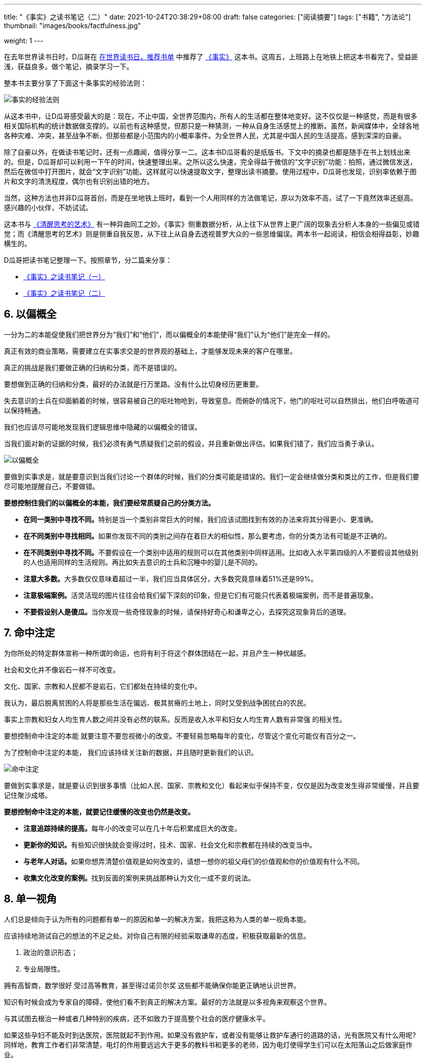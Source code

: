 ---
title: "《事实》之读书笔记（二）"
date: 2021-10-24T20:38:29+08:00
draft: false
categories: ["阅读摘要"]
tags: ["书籍", "方法论"]
thumbnail: "images/books/factfulness.jpg"

weight: 1
---


在去年世界读书日时，D瓜哥在 https://www.diguage.com/post/books-on-book-day/[在世界读书日，推荐书单^] 中推荐了 https://book.douban.com/subject/33385402/[《事实》^] 这本书。这周五，上班路上在地铁上把这本书看完了。受益匪浅，获益良多。做个笔记，摘录学习一下。

整本书主要分享了下面这十条事实的经验法则：

image::/images/books/factfulness-0.jpeg[{image_attr},alt="事实的经验法则"]

从这本书中，让D瓜哥感受最大的是：现在，不止中国，全世界范围内，所有人的生活都在整体地变好。这不仅仅是一种感觉，而是有很多相关国际机构的统计数据做支撑的。以前也有这种感觉，但那只是一种猜测，一种从自身生活感觉上的推断。虽然，新闻媒体中，全球各地各种灾难、冲突，甚至战争不断，但那些都是小范围内的小概率事件。为全世界人民，尤其是中国人民的生活提高，感到深深的自豪。

除了自豪以外，在做读书笔记时，还有一点趣闻，值得分享一二。这本书D瓜哥看的是纸版书。下文中的摘录也都是随手在书上划线出来的。但是，D瓜哥却可以利用一下午的时间，快速整理出来。之所以这么快速，完全得益于微信的“文字识别”功能：拍照，通过微信发送，然后在微信中打开图片，就会“文字识别”功能。这样就可以快速提取文字，整理出读书摘要。使用过程中，D瓜哥也发现，识别率依赖于图片和文字的清洗程度，偶尔也有识别出错的地方。

当然，这种方法也并非D瓜哥首创，而是在坐地铁上班时，看到一个人用同样的方法做笔记，原以为效率不高，试了一下竟然效率还挺高。感兴趣的小伙伴，不妨试试。

这本书与 https://www.diguage.com/post/the-art-of-thinking-clearly-1/[《清醒思考的艺术》^] 有一种异曲同工之妙。《事实》侧重数据分析，从上往下从世界上更广阔的现象去分析人本身的一些偏见或错觉；而《清醒思考的艺术》则是侧重自我反思，从下往上从自身去透视普罗大众的一些思维偏误。两本书一起阅读，相信会相得益彰，妙趣横生的。

D瓜哥把读书笔记整理一下。按照章节，分二篇来分享：

* https://www.diguage.com/post/factfulness-1/[《事实》之读书笔记（一）^]
* https://www.diguage.com/post/factfulness-2/[《事实》之读书笔记（二）^]

// :sectnums:

== 6. 以偏概全

一分为二的本能促使我们把世界分为“我们”和“他们”，而以偏概全的本能使得“我们”认为“他们”是完全一样的。

真正有效的商业策略，需要建立在实事求交是的世界观的基础上，才能够发现未来的客户在哪里。

真正的挑战是我们要做正确的归纳和分类，而不是错误的。

要想做到正确的归纳和分类，最好的办法就是行万里路。没有什么比切身经历更重要。

失去意识的士兵在仰面躺着的时候，很容易被自己的呕吐物呛到，导致窒息。而俯卧的情况下，他门的呕吐可以自然排出，他们白呼吸道可以保持畅通。

我们也应该尽可能地发现我们逻辑思维中隐藏的以偏概全的错误。 

当我们面对新的证据的时候，我们必须有勇气质疑我们之前的假设，并且重新做出评估。如果我们错了，我们应当勇于承认。

image::/images/books/factfulness-6.jpeg[{image_attr},alt="以偏概全"]

要做到实事求是，就是要意识到当我们讨论一个群体的时候，我们的分类可能是错误的。我们一定会继续做分类和类比的工作，但是我们要尽可能地提醒自己，不要做错。

*要想控制住我们的以偏概全的本能，我们要经常质疑自己的分类方法。*

* **在同一类别中寻找不同。**特别是当一个类别非常巨大的时候，我们应该试图找到有效的办法来将其分得更小、更准确。
* **在不同类别中寻找相同。**如果你发现不同的类别之间存在着巨大的相似性，那么要考虑，你的分类方法有可能是不正确的。
* **在不同类别中寻找不同。**不要假设在一个类别中适用的规则可以在其他类别中同样适用。比如收入水平第四级的人不要假设其他级别的人也适用同样的生活规则。再比如失去意识的士兵和沉睡中的婴儿是不同的。
* **注意大多数。**大多数仅仅意味着超过一半，我们应当具体区分，大多数究竟意味着51%还是99%。
* **注意极端案例。**活灵活现的图片往往会给我们留下深刻的印象，但是它们有可能只代表着极端案例，而不是普遍现象。
* **不要假设别人是傻瓜。**当你发现一些奇怪现象的时候，请保持好奇心和谦卑之心，去探究这现象背后的道理。



== 7. 命中注定

为你所处的特定群体宣称一种所谓的命运，也将有利于将这个群体团结在一起，并且产生一种优越感。

社会和文化并不像岩石一样不可改变。

文化、国家、宗教和人民都不是岩石，它们都处在持续的变化中。

我认为，最后脱离贫困的人将是那些生活在偏远、极其贫瘠的土地上，同时又受到战争困扰白的农民。

事实上宗教和妇女人均生育人数之间并没有必然的联系。反而是收入水平和妇女人均生育人数有非常强 的相关性。

要想控制命中注定的本能 就要注意不要忽视微小的改变。不要轻易忽略每年的变化，尽管这个变化可能仅有百分之一。

为了控制命中注定的本能， 我们应该持续关注新的数据，并且随时更新我们的认识。

image::/images/books/factfulness-7.jpeg[{image_attr},alt="命中注定"]

要做到实事求是，就是要认识到很多事情（比如人民、国家、宗教和文化）看起来似乎保持不变，仅仅是因为改变发生得非常缓慢，并且要记住聚沙成塔。

*要想控制命中注定的本能，就要记住缓慢的改变也仍然是改变。*

* **注意追踪持续的提高。**每年小的改变可以在几十年后积累成巨大的改变。
* **更新你的知识。**有些知识很快就会变得过时，技术、国家、社会文化和宗教都在持续的改变当中。
* **与老年人对话。**如果你想弄清楚价值观是如何改变的，请想一想你的祖父母们的价值观和你的价值观有什么不同。
* **收集文化改变的案例。**找到反面的案例来挑战那种认为文化一成不变的说法。



== 8. 单一视角

人们总是倾向于认为所有的问题都有单一的原因和单一的解决方案，我把这称为人类的单一视角本能。

应该持续地测试自己的想法的不足之处。对你自己有限的经验采取谦卑的态度，积极获取最新的信息。

. 政治的意识形态；
. 专业局限性。

拥有高智商，数学很好 受过高等教育，甚至得过诺贝尔奖 这些都不能确保你能更正确地认识世界。

知识有时候会成为专家自的障碍，使他们看不到真正的解决方案。最好的方法就是以多视角来观察这个世界。

与其试图去根治一种或者几种特别的疾病，还不如致力于提高整个社会的医疗健康水平。

如果这些孕妇不能及时到达医院，医院就起不到作用。如果没有救护车，或者没有能够让救护车通行的道路的话，光有医院又有什么用呢?同样地，教育工作者们非常清楚，电灯的作用要远远大于更多的教科书和更多的老师，因为电灯使得学生们可以在太阳落山之后做家庭作业。

如果让我选择在哪里生活的话，我不会根据意识形态进行行选择， 而会基于这个国家究竟给它的人民带来了什么而做选择。

在大家讨论自由市场或是政府于预的话题的时候，答案不应该是绝对的是或者否，而应当具体问题具体分析。真正的答案不应该是非黑即白，而是应该在监管和自由之间取得一种平衡。

任何人如果想强调民主是经济增长和健康水平提高的必要条件的话，都无法在现实中找到足够的依据。与其把民主当作一种取得进步的手段，还不如把民主当作国家奋斗的目标。

没有任何一种单一的指标可以衡量一个国家的进步。现实永远是复杂的。

image::/images/books/factfulness-8.jpeg[{image_attr},alt="单一视角"]

要做到实事求是，就是要认识到单一视角会限制你的想象力。并且时刻牢记获取最佳解决问题的方法就是从多个不同的角度来观察问题，得到一个更全面的了解，从而制订切实可行的解决方案。

*要想控制单一视角的本能，必须有一个工具箱，而不仅仅是一把锤子。*

* **检查你的想法。**不要仅仅专注于那些能够证明你的想法的正确案例，而要多与那些持有不同意见的人讨论。发现自己想法的不足之处。
* **有限的经验。**不要认为你在自己的专业领域之外有什么真知灼见。对自己未知的领域要保持谦逊。同时也要注意到专家也有他们的局限性。
* **锤子和钉子。**当你会熟练地使用某一种工具的时候，你总会尽可能多地使用它。等你花了太多的时间专注于分析某一个问题的时候，有可能会夸大这个问题以及解决方案的重要性。请牢记，没有任何一个工具是万能的。如果你总是习惯于使用锤子的话，那么请多和那些习惯使用改锥、扳手和卷尺的人打交道。多听听来自不同领域的人的意见。
* **关注数字，但不仅仅关注数字。**没有数字，我们无法理解世界，但是仅有数字，我们仍然无法理解世界。请专注于发现数字背后的真实世界。
* **当心简单的想法和简单的解决方案。**人类历史上从来就不缺乏充满了乌托邦式的简单想法的空想家，而最终他们都带来了可怕的结果。我们应当认识到事物的复杂性，学会兼收并蓄以及妥协。我们应当在具体情况具体分析的基础上来解决问题。



== 9. 归咎他人

当坏事情发生的时候 人们总是试图找到一个清晰而简单的 理由去责怪其他人，这就是我们所说的归咎于人的本能。

归咎他人的本能使我们夸大了个人或某个团体的重要性。

当我们过分执着于指责他人的时候，我们就会迷失自己的重点，同时丧失了学习能力。

对世界上的维色大多数问题而言，看我们不能停止于找到替罪羊，而应该观察理解产生问题的整个系统。

我们经常会说“他们不可能像我们一样生活”，然而正确的说法则应该是“我们不能够像我们现在这样生活”。

两位无名英雄就是组织机构和科学技术。

这些充满了勇气和耐心的普通工作人员，创造了一个有效协作的人类社会，并成功地拯救了整个世界。

除非你愿意放弃所有文些东西，重新开始用手洗你的牛仔被和你的床单，否则你没有任何权利要求别人去这样生活，难道不是吗?

image::/images/books/factfulness-9.jpeg[{image_attr},alt="归咎他人"]

要做到实事求是，就是当人们开始找替罪羊的时候，你应该认识到这是错误的，并且能够记起，简单地归咎他人只会使你把握不住问题的真正要点，并且无法集中注意力防止类似事件再次发生。

*要想控制归咎他人的本能，你应该停止寻找替罪羊。*

* **寻找原因，而不是寻找坏人。**当坏事情发生的时候不要试图去责怪任何个人或群体。首先接受没有人刻意为之这个事实。然后努力去理解这一事情发生背后的系统性原因。
* **寻找系统，而不是寻找英雄。**当有人号称自己做了什么伟大的业绩的时候，问问自己，如果没有这个人，是否这件事情仍然可以发生？通常是整个系统的有效运行使得好的事情发生了。



== 10. 情急生乱

事情永远都没有那么紧急，而且事情永远不是非黑即白的选择。

与其囫囵吞枣似的学习，还不如细嚼慢咽。

情急生乱的本能使得我们在感知到危险的时候，就立即采取行动。

恐惧和情急生乱会使人们做出愚蠢的决定，并带来不可预知的后果。

夸大事实会削弱数据的可信度。

无论何时，当我们探讨未来的时候，我们必须拥有开放、清醒的头脑，也必须认识到未来的不确定性。

当你需要采取行动的时候，有时最好的方法就是提高数据的可信度和完善度。

夸大事实地宣扬气候问题在战争、冲突、贫困或者移民问题中的作用，只会使得人们错误地从其他重要的全球性问题上转移注意力，并拖延人们去解决其他重要问题。

当一件貌个以紧急的事情发生的时候，第一件应当做的事不是大喊“狼来了” 而是整理数据。

数据是绝对的关键因素。正因为数据是如此关键，我们就必须维护数据的可信性，以及这些数据 发布方的可信性。

我最担心的五大全球性问题包括:全球性传染病、金融崩溃、世界大战、气候变化以及极度贫穷。其实应该有第六个风险因素，那就是未知的风险。

必须控制好那些自高自大 有过侵犯别国历史的国家，防止他们再次做出侵犯行为。

贫穷导致战争，而战争加剧了贫穷。

消除贫困的竞赛，就像是一场漫长的马拉松，第一棒选手从 1800 年就已经开始比赛了。我们的下一代，有着独一无一的机会来结束这场比赛。他们需要接过接力棒，冲过终点，然后举起他们的双手庆祝胜利。

建议你忽略那些噪声 聚焦于最重要的全球性风险上面。

你需要控制自己情急生乱的本能。你也需要控制自己其他过分夸大的本能。你无需再为人们夸大其词描述出来的各种问题而担忧，而应当把注意力聚焦在真正的问题以及解决方案上。

image::/images/books/factfulness-10.jpeg[{image_attr},alt="情急生乱"]

要做到实事求是，就要认识到当你感觉必须做一个紧急的决定的时候，牢牢地记住，事实上绝大多数情况并不是真的紧急。

*要想控制情急生乱的本能，你需要做到循序渐进。*

* **深呼吸。**当你情急生乱的本能被唤醒的时候，你的其他本能也会被激活，而你大脑的分析能力则停止工作了。请给你自己一点时间和更多的信息。绝大多数情况下，你并不需要立即采取行动，以后仍然会有机会。事实也通常不是非黑即白的。
* **坚持了解基础数据。**如果一件事是紧急且很重要的，那么我们必须对它进行持续观测。请警惕那些虽然相关但并不准确的数据，或者那些虽然准确但实际并不相关的数据。只有相关且准确的数据才真正有用。
* **警惕那些带有偏见的预言家。**任何关于未来的预测都是具有不确定性的。所有的预测都必须考虑到未来的不确定性。你应当坚持对预测有一个全面的、包含多种情形分析的了解。永远不要只看最佳或最差情形。并且要用这种预测和历史上发生的事实相对比，来检查这种预测方法的准确度。
* **小心过激的行动。**尽可能了解激烈行动的后果和副作用。了解这一行动的理论依据。应当稳扎稳打地取得现实的进步，并且在过程中持续观测实施效果。通常循序渐进的方案，总会优于大刀阔斧的行动。


:sectnums!:

== 实践中的实事求是

坦桑尼亚一位非常有智慧的州长曾经对我说过的话:“如果有人拿着刀威办你，千万不要转过身去。你要站直身体，直视他的双眼，问他到底有什么问题。”

我们应当教给我们的孩子最新的知识和实事求是的思考框架。训练他们使用实事求是的思维方式的基本原则。

最重要的是，我们应当教育我们的孩子保持谦卑和好奇心。

保持谦卑，意味着要认识到我们的本能通常会妨碍我们认识到事实的真相。

保持好奇心，意味着你应当对新的知识和信息保持开放的心态，并且积极地寻找新的信息。

你可以用同样的方法，在你自己的组织中发现无知。你可以丛问最基本、最重要的事实开始，看看究竟有多少人能够给出正确的答案。

用谦卑的方式测试人们的认知，可以激发人们巨大的好奇心以及新的真知灼见。

第一，实事求是的世界观对我们的人生很有指导意》 就像准确的 GPS 一样;第二，也许是更重要的原因，实事求是的世界观可以使我们生活得更自在。